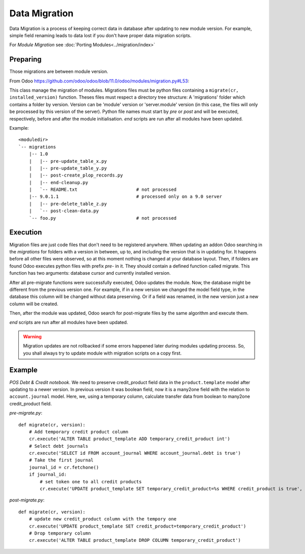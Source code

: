 ================
 Data Migration
================

Data Migration is a process of keeping correct data in database after updating to new module version. For example, simple field renaming leads to data lost if you don't have proper data migration scripts.

For *Module Migration* see :doc:`Porting Modules<../migration/index>`

Preparing
---------

Those migrations are between module version.

From Odoo https://github.com/odoo/odoo/blob/11.0/odoo/modules/migration.py#L53:

This class manage the migration of modules.
Migrations files must be python files containing a ``migrate(cr, installed_version)``
function. Theses files must respect a directory tree structure: A 'migrations' folder
which contains a folder by version. Version can be 'module' version or 'server.module'
version (in this case, the files will only be processed by this version of the server).
Python file names must start by *pre* or *post* and will be executed, respectively,
before and after the module initialisation. *end* scripts are run after all modules have been updated.

Example::

    <moduledir>
    `-- migrations
        |-- 1.0
        |   |-- pre-update_table_x.py
        |   |-- pre-update_table_y.py
        |   |-- post-create_plop_records.py
        |   |-- end-cleanup.py
        |   `-- README.txt                      # not processed
        |-- 9.0.1.1                             # processed only on a 9.0 server
        |   |-- pre-delete_table_z.py
        |   `-- post-clean-data.py
        `-- foo.py                              # not processed

Execution
---------

Migration files are just code files that don't need to be registered anywhere.
When updating an addon Odoo searching in the *migrations* for folders with a version in between, up to, and including the version that is in updating for.
It happens before all other files were observed, so at this moment nothing is changed at your database layout.
Then, if folders are found Odoo executes python files with prefix *pre-* in it.
They should contain a defined function called migrate. This function has two arguments: database cursor and currently installed version.

After all pre-migrate functions were successfully executed, Odoo updates the module.
Now, the database might be different from the previous version one.
For example, if in a new version we changed the model field type, in the database this column will be changed without data preserving.
Or if a field was renamed, in the new version just a new column will be created.

Then, after the module was updated, Odoo search for post-migrate files by the same algorithm and execute them.

*end* scripts are run after all modules have been updated.

.. warning:: Migration updates are not rollbacked if some errors happened later during modules updating process. So, you shall always try to update module with migration scripts on a copy first.

Example
-------

*POS Debt & Credit notebook*. We need to preserve credit_product field data in the ``product.template`` model after updating to a newer version.
In previous version it was boolean field, now it is a many2one field with the relation to ``account.journal`` model.
Here, we, using a temporary column, calculate transfer data from boolean to many2one credit_product field.

*pre-migrate.py*::

    def migrate(cr, version):
        # Add temporary credit product column
        cr.execute('ALTER TABLE product_template ADD temporary_credit_product int')
        # Select debt journals
        cr.execute('SELECT id FROM account_journal WHERE account_journal.debt is true')
        # Take the first journal
        journal_id = cr.fetchone()
        if journal_id:
            # set token one to all credit products
            cr.execute('UPDATE product_template SET temporary_credit_product=%s WHERE credit_product is true', journal_id)

*post-migrate.py*::

    def migrate(cr, version):
        # update new credit_product column with the tempory one
        cr.execute('UPDATE product_template SET credit_product=temporary_credit_product')
        # Drop temporary column
        cr.execute('ALTER TABLE product_template DROP COLUMN temporary_credit_product')
